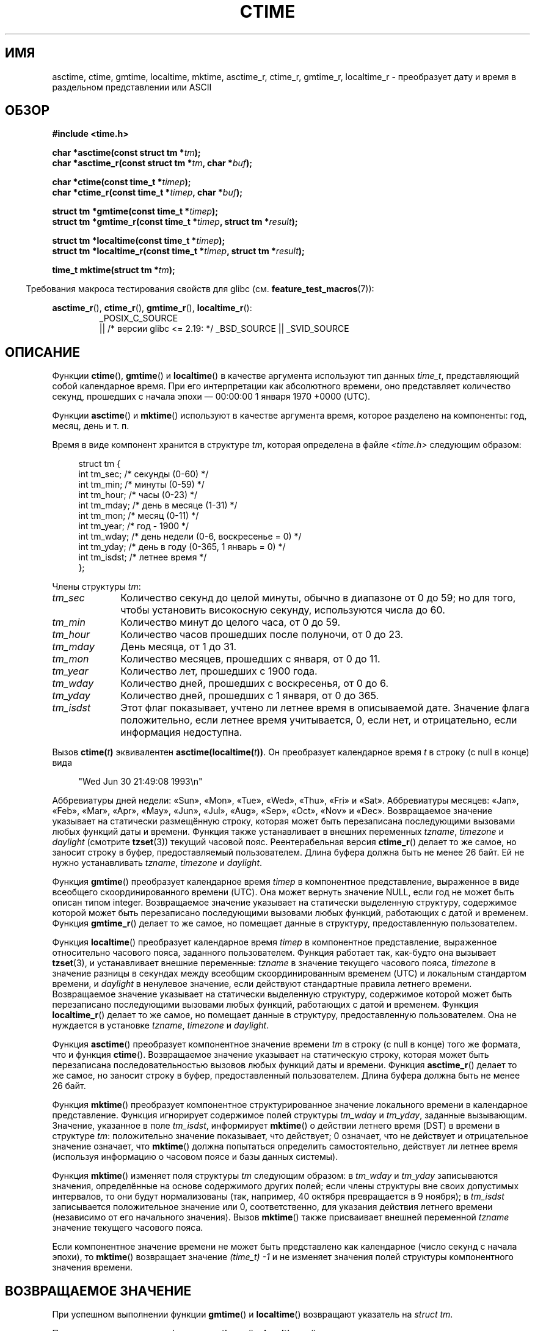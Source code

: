 .\" -*- mode: troff; coding: UTF-8 -*-
.\" Copyright 1993 David Metcalfe (david@prism.demon.co.uk)
.\"
.\" %%%LICENSE_START(VERBATIM)
.\" Permission is granted to make and distribute verbatim copies of this
.\" manual provided the copyright notice and this permission notice are
.\" preserved on all copies.
.\"
.\" Permission is granted to copy and distribute modified versions of this
.\" manual under the conditions for verbatim copying, provided that the
.\" entire resulting derived work is distributed under the terms of a
.\" permission notice identical to this one.
.\"
.\" Since the Linux kernel and libraries are constantly changing, this
.\" manual page may be incorrect or out-of-date.  The author(s) assume no
.\" responsibility for errors or omissions, or for damages resulting from
.\" the use of the information contained herein.  The author(s) may not
.\" have taken the same level of care in the production of this manual,
.\" which is licensed free of charge, as they might when working
.\" professionally.
.\"
.\" Formatted or processed versions of this manual, if unaccompanied by
.\" the source, must acknowledge the copyright and authors of this work.
.\" %%%LICENSE_END
.\"
.\" References consulted:
.\"     Linux libc source code
.\"     Lewine's _POSIX Programmer's Guide_ (O'Reilly & Associates, 1991)
.\"     386BSD man pages
.\" Modified Sat Jul 24 19:49:27 1993 by Rik Faith (faith@cs.unc.edu)
.\" Modified Fri Apr 26 12:38:55 MET DST 1996 by Martin Schulze (joey@linux.de)
.\" Modified 2001-11-13, aeb
.\" Modified 2001-12-13, joey, aeb
.\" Modified 2004-11-16, mtk
.\"
.\"*******************************************************************
.\"
.\" This file was generated with po4a. Translate the source file.
.\"
.\"*******************************************************************
.TH CTIME 3 2019\-03\-06 "" "Руководство программиста Linux"
.SH ИМЯ
asctime, ctime, gmtime, localtime, mktime, asctime_r, ctime_r, gmtime_r,
localtime_r \- преобразует дату и время в раздельном представлении или ASCII
.SH ОБЗОР
.nf
\fB#include <time.h>\fP
.PP
\fBchar *asctime(const struct tm *\fP\fItm\fP\fB);\fP
\fBchar *asctime_r(const struct tm *\fP\fItm\fP\fB, char *\fP\fIbuf\fP\fB);\fP
.PP
\fBchar *ctime(const time_t *\fP\fItimep\fP\fB);\fP
\fBchar *ctime_r(const time_t *\fP\fItimep\fP\fB, char *\fP\fIbuf\fP\fB);\fP
.PP
\fBstruct tm *gmtime(const time_t *\fP\fItimep\fP\fB);\fP
\fBstruct tm *gmtime_r(const time_t *\fP\fItimep\fP\fB, struct tm *\fP\fIresult\fP\fB);\fP
.PP
\fBstruct tm *localtime(const time_t *\fP\fItimep\fP\fB);\fP
\fBstruct tm *localtime_r(const time_t *\fP\fItimep\fP\fB, struct tm *\fP\fIresult\fP\fB);\fP
.PP
\fBtime_t mktime(struct tm *\fP\fItm\fP\fB);\fP
.fi
.PP
.in -4n
Требования макроса тестирования свойств для glibc
(см. \fBfeature_test_macros\fP(7)):
.in
.ad l
.PP
\fBasctime_r\fP(), \fBctime_r\fP(), \fBgmtime_r\fP(), \fBlocaltime_r\fP():
.RS
_POSIX_C_SOURCE
    || /* версии glibc <= 2.19: */ _BSD_SOURCE || _SVID_SOURCE
.RE
.ad
.SH ОПИСАНИЕ
Функции \fBctime\fP(), \fBgmtime\fP() и \fBlocaltime\fP() в качестве аргумента
используют тип данных \fItime_t\fP, представляющий собой календарное время. При
его интерпретации как абсолютного времени, оно представляет количество
секунд, прошедших с начала эпохи — 00:00:00 1 января 1970 +0000 (UTC).
.PP
Функции \fBasctime\fP() и \fBmktime\fP() используют в качестве аргумента время,
которое разделено на компоненты: год, месяц, день и т. п.
.PP
Время в виде компонент хранится в структуре \fItm\fP, которая определена в
файле \fI<time.h>\fP следующим образом:
.PP
.in +4n
.EX
struct tm {
    int tm_sec;    /* секунды (0\-60) */
    int tm_min;    /* минуты (0\-59) */
    int tm_hour;   /* часы (0\-23) */
    int tm_mday;   /* день в месяце (1\-31) */
    int tm_mon;    /* месяц (0\-11) */
    int tm_year;   /* год \- 1900 */
    int tm_wday;   /* день недели (0\-6, воскресенье = 0) */
    int tm_yday;   /* день в году (0\-365, 1 январь = 0) */
    int tm_isdst;  /* летнее время */
};
.EE
.in
.PP
Члены структуры \fItm\fP:
.TP  10
\fItm_sec\fP
Количество секунд до целой минуты, обычно в диапазоне от 0 до 59; но для
того, чтобы установить високосную секунду, используются числа до 60.
.TP 
\fItm_min\fP
Количество минут до целого часа, от 0 до 59.
.TP 
\fItm_hour\fP
Количество часов прошедших после полуночи, от 0 до 23.
.TP 
\fItm_mday\fP
День месяца, от 1 до 31.
.TP 
\fItm_mon\fP
Количество месяцев, прошедших с января, от 0 до 11.
.TP 
\fItm_year\fP
Количество лет, прошедших с 1900 года.
.TP 
\fItm_wday\fP
Количество дней, прошедших с воскресенья, от 0 до 6.
.TP 
\fItm_yday\fP
Количество дней, прошедших с 1 января, от 0 до 365.
.TP 
\fItm_isdst\fP
Этот флаг показывает, учтено ли летнее время в описываемой дате. Значение
флага положительно, если летнее время учитывается, 0, если нет, и
отрицательно, если информация недоступна.
.PP
Вызов \fBctime(\fP\fIt\fP\fB)\fP эквивалентен \fBasctime(localtime(\fP\fIt\fP\fB))\fP. Он
преобразует календарное время \fIt\fP в строку (с null в конце) вида
.PP
.in +4n
.EX
"Wed Jun 30 21:49:08 1993\en"
.EE
.in
.PP
Аббревиатуры дней недели: «Sun», «Mon», «Tue», «Wed», «Thu», «Fri» и
«Sat». Аббревиатуры месяцев: «Jan», «Feb», «Mar», «Apr», «May», «Jun»,
«Jul», «Aug», «Sep», «Oct», «Nov» и «Dec». Возвращаемое значение указывает
на статически размещённую строку, которая может быть перезаписана
последующими вызовами любых функций даты и времени. Функция также
устанавливает в внешних переменных \fItzname\fP, \fItimezone\fP и \fIdaylight\fP
(смотрите \fBtzset\fP(3)) текущий часовой пояс. Реентерабельная версия
\fBctime_r\fP() делает то же самое, но заносит строку в буфер, предоставляемый
пользователем. Длина буфера должна быть не менее 26 байт. Ей не нужно
устанавливать \fItzname\fP, \fItimezone\fP и \fIdaylight\fP.
.PP
Функция \fBgmtime\fP() преобразует календарное время \fItimep\fP в компонентное
представление, выраженное в виде всеобщего скоординированного времени
(UTC). Она может вернуть значение NULL, если год не может быть описан типом
integer. Возвращаемое значение указывает на статически выделенную структуру,
содержимое которой может быть перезаписано последующими вызовами любых
функций, работающих с датой и временем. Функция \fBgmtime_r\fP() делает то же
самое, но помещает данные в структуру, предоставленную пользователем.
.PP
Функция \fBlocaltime\fP() преобразует календарное время \fItimep\fP в компонентное
представление, выраженное относительно часового пояса, заданного
пользователем. Функция работает так, как\-будто она вызывает \fBtzset\fP(3), и
устанавливает внешние переменные: \fItzname\fP в значение текущего часового
пояса, \fItimezone\fP в значение разницы в секундах между всеобщим
скоординированным временем (UTC) и локальным стандартом времени, и
\fIdaylight\fP в ненулевое значение, если действуют стандартные правила летнего
времени. Возвращаемое значение указывает на статически выделенную структуру,
содержимое которой может быть перезаписано последующими вызовами любых
функций, работающих с датой и временем. Функция \fBlocaltime_r\fP() делает то
же самое, но помещает данные в структуру, предоставленную пользователем. Она
не нуждается в установке \fItzname\fP, \fItimezone\fP и \fIdaylight\fP.
.PP
Функция \fBasctime\fP() преобразует компонентное значение времени \fItm\fP в
строку (с null в конце) того же формата, что и функция
\fBctime\fP(). Возвращаемое значение указывает на статическую строку, которая
может быть перезаписана последовательностью вызовов любых функций даты и
времени. Функция \fBasctime_r\fP() делает то же самое, но заносит строку в
буфер, предоставленный пользователем. Длина буфера должна быть не менее 26
байт.
.PP
Функция \fBmktime\fP() преобразует компонентное структурированное значение
локального времени в календарное представление. Функция игнорирует
содержимое полей структуры \fItm_wday\fP и \fItm_yday\fP, заданные
вызывающим. Значение, указанное в поле \fItm_isdst\fP, информирует \fBmktime\fP()
о действии летнего время (DST) в времени в структуре \fItm\fP: положительно
значение показывает, что действует; 0 означает, что не действует и
отрицательное значение означает, что \fBmktime\fP() должна попытаться
определить самостоятельно, действует ли летнее время (используя информацию о
часовом поясе и базы данных системы).
.PP
Функция \fBmktime\fP() изменяет поля структуры \fItm\fP следующим образом: в
\fItm_wday\fP и \fItm_yday\fP записываются значения, определённые на основе
содержимого других полей; если члены структуры вне своих допустимых
интервалов, то они будут нормализованы (так, например, 40 октября
превращается в 9 ноября); в \fItm_isdst\fP записывается положительное значение
или 0, соответственно, для указания действия летнего времени (независимо от
его начального значения). Вызов \fBmktime\fP() также присваивает внешней
переменной \fItzname\fP значение текущего часового пояса.
.PP
Если компонентное значение времени не может быть представлено как
календарное (число секунд с начала эпохи), то \fBmktime\fP() возвращает
значение \fI(time_t)\ \-1\fP и не изменяет значения полей структуры
компонентного значения времени.
.SH "ВОЗВРАЩАЕМОЕ ЗНАЧЕНИЕ"
При успешном выполнении функции \fBgmtime\fP() и \fBlocaltime\fP() возвращают
указатель на \fIstruct\ tm\fP.
.PP
При успешном выполнении функции \fBgmtime_r\fP() и \fBlocaltime_r\fP() возвращают
адрес структуры, на которую указывает \fIresult\fP.
.PP
При успешном выполнении функции \fBasctime\fP() и \fBctime\fP() возвращают
указатель на строку.
.PP
При успешном выполнении функции \fBasctime_r\fP() и \fBctime_r\fP() возвращают
указатель на строку, на которую указывает \fIbuf\fP.
.PP
При успешном выполнении функция \fBmktime\fP() возвращает календарное время
(секунды с начала эпохи), выраженное значением с типом \fItime_t\fP.
.PP
При ошибке функция \fBmktime\fP() возвращает значение \fI(time_t)\ \-1\fP. Остальные функции при ошибке возвращают NULL. При ошибке в \fIerrno\fP
записывается причина ошибки.
.SH ОШИБКИ
.TP 
\fBEOVERFLOW\fP
Результат не может быть представлен.
.SH АТРИБУТЫ
Описание терминов данного раздела смотрите в \fBattributes\fP(7).
.ad l
.TS
allbox;
lbw14 lb lbw31
l l l.
Интерфейс	Атрибут	Значение
T{
\fBasctime\fP()
T}	Безвредность в нитях	MT\-Unsafe race:asctime locale
T{
\fBasctime_r\fP()
T}	Безвредность в нитях	MT\-Safe locale
T{
\fBctime\fP()
T}	Безвредность в нитях	T{
MT\-Unsafe race:tmbuf
.br
race:asctime env locale
T}
T{
\fBctime_r\fP(),
\fBgmtime_r\fP(),
\fBlocaltime_r\fP(),
\fBmktime\fP()
T}	Безвредность в нитях	MT\-Safe env locale
T{
\fBgmtime\fP(),
\fBlocaltime\fP()
T}	Безвредность в нитях	MT\-Unsafe race:tmbuf env locale
.TE
.ad
.SH "СООТВЕТСТВИЕ СТАНДАРТАМ"
POSIX.1\-2001. В C89 и C99 определены функции \fBasctime\fP(), \fBctime\fP(),
\fBgmtime\fP(), \fBlocaltime\fP() и \fBmktime\fP(). В POSIX.1\-2008 функции
\fBasctime\fP(), \fBasctime_r\fP(), \fBctime\fP() и \fBctime_r\fP() помечены как
устаревшие. Вместо них рекомендуется использовать \fBstrftime\fP(3).
.SH ЗАМЕЧАНИЯ
Функции \fBasctime\fP(), \fBctime\fP(), \fBgmtime\fP() и \fBlocaltime\fP() возвращают
указатель на статические данные и небезопасны при использовании в
нитях. Безопасными являются их аналоги \fBasctime_r\fP(), \fBctime_r\fP(),
\fBgmtime_r\fP() и \fBlocaltime_r\fP(), введённые в SUSv2.
.PP
В POSIX.1\-2001 сказано: «Функции \fBasctime\fP(), \fBctime\fP(), \fBgmtime\fP() и
\fBlocaltime\fP() должны возвращать значения в одном из двух статических
объектов: структуре компонентного значения времени и массиве типа
\fIchar\fP. Выполнение любой функции может перезаписать данные, возвращённые
ранее любой другой функцией в любом из этих объектов.» Это может происходить
в реализации glibc.
.PP
Во многих реализациях, включая glibc, 0 в \fItm_mday\fP означает последний день
предыдущего месяца.
.PP
Структура \fIstruct tm\fP версии glibc имеет дополнительные поля
.PP
.in +4n
.EX
const char *tm_zone;      /* аббревиатура часового пояса */
.EE
.in
.PP
определяемые в случае, если макрос \fB_BSD_SOURCE\fP был определён до включения
\fI<time.h>\fP. Это расширение BSD, существует в 4.3BSD\-Reno.
.PP
.\" See http://thread.gmane.org/gmane.comp.time.tz/2034/
Согласно POSIX.1\-2004, для \fBlocaltime\fP() требуется повторить поведение как
если бы была вызвана \fBtzset\fP(3), хотя для \fBlocaltime_r\fP() такого
требования не выдвигается. В целях переносимости в коде нужно вызывать
\fBtzset\fP(3) перед \fBlocaltime_r\fP().
.SH "СМОТРИТЕ ТАКЖЕ"
\fBdate\fP(1), \fBgettimeofday\fP(2), \fBtime\fP(2), \fButime\fP(2), \fBclock\fP(3),
\fBdifftime\fP(3), \fBstrftime\fP(3), \fBstrptime\fP(3), \fBtimegm\fP(3), \fBtzset\fP(3),
\fBtime\fP(7)
